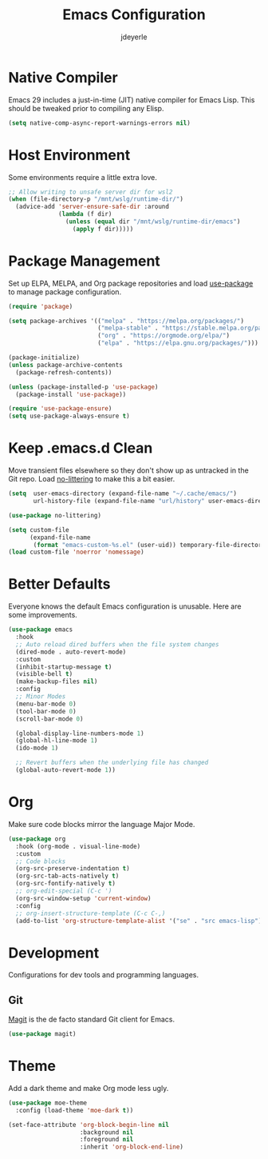#+title: Emacs Configuration
#+author: jdeyerle
#+property: header-args:emacs-lisp :tangle ./.config.el
#+startup: content
#+startup: indent

* Native Compiler

Emacs 29 includes a just-in-time (JIT) native compiler for Emacs Lisp. This should be tweaked prior to compiling any Elisp.

#+begin_src emacs-lisp
(setq native-comp-async-report-warnings-errors nil)
#+end_src

* Host Environment

Some environments require a little extra love.

#+begin_src emacs-lisp
;; Allow writing to unsafe server dir for wsl2
(when (file-directory-p "/mnt/wslg/runtime-dir/")
  (advice-add 'server-ensure-safe-dir :around
              (lambda (f dir)
                (unless (equal dir "/mnt/wslg/runtime-dir/emacs")
                  (apply f dir)))))
#+end_src

* Package Management

Set up ELPA, MELPA, and Org package repositories and load [[https://github.com/jwiegley/use-package][use-package]] to manage package configuration.  

#+begin_src emacs-lisp
(require 'package)

(setq package-archives '(("melpa" . "https://melpa.org/packages/")
                         ("melpa-stable" . "https://stable.melpa.org/packages/")
                         ("org" . "https://orgmode.org/elpa/")
                         ("elpa" . "https://elpa.gnu.org/packages/")))

(package-initialize)
(unless package-archive-contents
  (package-refresh-contents))

(unless (package-installed-p 'use-package)
  (package-install 'use-package))

(require 'use-package-ensure)
(setq use-package-always-ensure t)
#+end_src

* Keep .emacs.d Clean

Move transient files elsewhere so they don't show up as untracked in the Git repo. Load [[https://github.com/emacscollective/no-littering][no-littering]] to make this a bit easier.

#+begin_src emacs-lisp
(setq  user-emacs-directory (expand-file-name "~/.cache/emacs/")
       url-history-file (expand-file-name "url/history" user-emacs-directory))

(use-package no-littering)

(setq custom-file
      (expand-file-name
       (format "emacs-custom-%s.el" (user-uid)) temporary-file-directory))
(load custom-file 'noerror 'nomessage)
#+end_src

* Better Defaults

Everyone knows the default Emacs configuration is unusable. Here are some improvements.

#+begin_src emacs-lisp
(use-package emacs
  :hook
  ;; Auto reload dired buffers when the file system changes
  (dired-mode . auto-revert-mode)
  :custom
  (inhibit-startup-message t)
  (visible-bell t)
  (make-backup-files nil)
  :config
  ;; Minor Modes
  (menu-bar-mode 0)
  (tool-bar-mode 0)
  (scroll-bar-mode 0)

  (global-display-line-numbers-mode 1)
  (global-hl-line-mode 1)
  (ido-mode 1)

  ;; Revert buffers when the underlying file has changed
  (global-auto-revert-mode 1))
#+end_src

* Org

Make sure code blocks mirror the language Major Mode.

#+begin_src emacs-lisp
(use-package org
  :hook (org-mode . visual-line-mode)
  :custom
  ;; Code blocks
  (org-src-preserve-indentation t)
  (org-src-tab-acts-natively t)
  (org-src-fontify-natively t)
  ;; org-edit-special (C-c ')
  (org-src-window-setup 'current-window)
  :config
  ;; org-insert-structure-template (C-c C-,)
  (add-to-list 'org-structure-template-alist '("se" . "src emacs-lisp")))
#+end_src

* Development

Configurations for dev tools and programming languages.

** Git

[[https://magit.vc/manual/magit/][Magit]] is the de facto standard Git client for Emacs.

#+begin_src emacs-lisp
(use-package magit)
#+end_src

* Theme

Add a dark theme and make Org mode less ugly.

#+begin_src emacs-lisp
(use-package moe-theme
  :config (load-theme 'moe-dark t))

(set-face-attribute 'org-block-begin-line nil
                    :background nil
                    :foreground nil
                    :inherit 'org-block-end-line)
#+end_src
